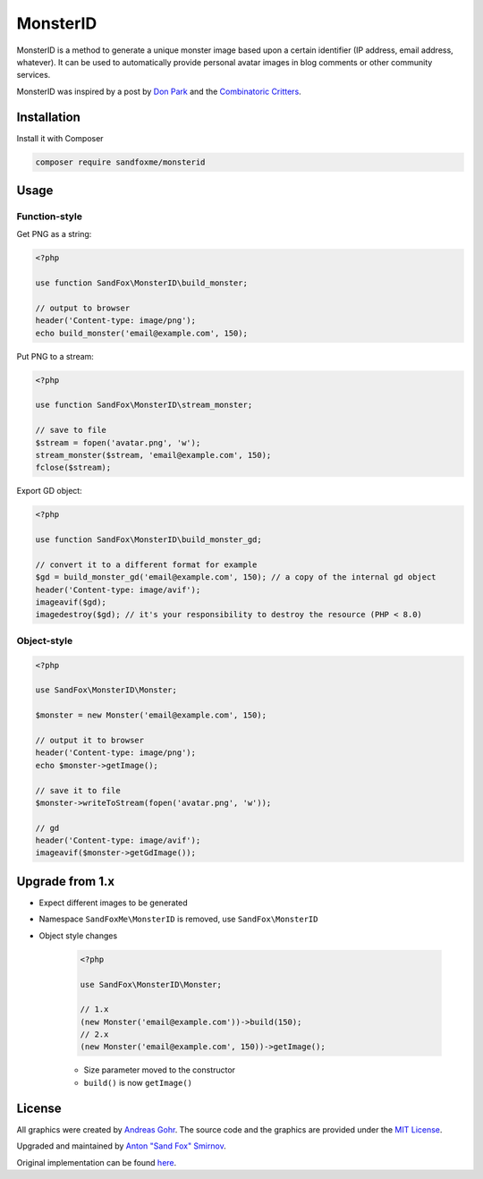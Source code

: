 MonsterID
#########

|Packagist| |GitLab| |GitHub| |Bitbucket| |Gitea|

MonsterID is a method to generate a unique monster image based upon a certain identifier
(IP address, email address, whatever).
It can be used to automatically provide personal avatar images in blog comments or other community services.

|Monster Example|

.. |Monster Example| image:: images/example.png

MonsterID was inspired by a post by `Don Park`_ and the `Combinatoric Critters`_.

Installation
============

Install it with Composer

.. code:: bash

   composer require sandfoxme/monsterid

Usage
=====

Function-style
--------------

Get PNG as a string:

.. code-block:: php

    <?php

    use function SandFox\MonsterID\build_monster;

    // output to browser
    header('Content-type: image/png');
    echo build_monster('email@example.com', 150);

Put PNG to a stream:

.. code-block:: php

    <?php

    use function SandFox\MonsterID\stream_monster;

    // save to file
    $stream = fopen('avatar.png', 'w');
    stream_monster($stream, 'email@example.com', 150);
    fclose($stream);

Export GD object:

.. code-block:: php

    <?php

    use function SandFox\MonsterID\build_monster_gd;

    // convert it to a different format for example
    $gd = build_monster_gd('email@example.com', 150); // a copy of the internal gd object
    header('Content-type: image/avif');
    imageavif($gd);
    imagedestroy($gd); // it's your responsibility to destroy the resource (PHP < 8.0)

Object-style
------------

.. code-block:: php

    <?php

    use SandFox\MonsterID\Monster;

    $monster = new Monster('email@example.com', 150);

    // output it to browser
    header('Content-type: image/png');
    echo $monster->getImage();

    // save it to file
    $monster->writeToStream(fopen('avatar.png', 'w'));

    // gd
    header('Content-type: image/avif');
    imageavif($monster->getGdImage());

Upgrade from 1.x
================

* Expect different images to be generated
* Namespace ``SandFoxMe\MonsterID`` is removed, use ``SandFox\MonsterID``
* Object style changes

    .. code-block:: php

        <?php

        use SandFox\MonsterID\Monster;

        // 1.x
        (new Monster('email@example.com'))->build(150);
        // 2.x
        (new Monster('email@example.com', 150))->getImage();

    * Size parameter moved to the constructor
    * ``build()`` is now ``getImage()``

License
=======

All graphics were created by `Andreas Gohr`_.
The source code and the graphics are provided under the `MIT License`_.

Upgraded and maintained by `Anton "Sand Fox" Smirnov <SandFox_>`_.

Original implementation can be found `here <upstream_>`_.

.. _Don Park:               http://www.docuverse.com/blog/donpark/2007/01/18/visual-security-9-block-ip-identification
.. _Combinatoric Critters:  http://www.levitated.net/bones/walkingFaces/index.html
.. _Andreas Gohr:           http://www.splitbrain.org
.. _MIT License:            https://opensource.org/licenses/MIT
.. _SandFox:                https://sandfox.me/
.. _upstream:               https://github.com/splitbrain/monsterID

.. |Packagist|  image:: https://img.shields.io/packagist/v/sandfoxme/monsterid.svg?style=flat-square
   :target:     https://packagist.org/packages/sandfoxme/monsterid
.. |GitHub|     image:: https://img.shields.io/badge/get%20on-GitHub-informational.svg?style=flat-square&logo=github
   :target:     https://github.com/arokettu/monsterid
.. |GitLab|     image:: https://img.shields.io/badge/get%20on-GitLab-informational.svg?style=flat-square&logo=gitlab
   :target:     https://gitlab.com/sandfox/monsterid
.. |Bitbucket|  image:: https://img.shields.io/badge/get%20on-Bitbucket-informational.svg?style=flat-square&logo=bitbucket
   :target:     https://bitbucket.org/sandfox/monsterid
.. |Gitea|      image:: https://img.shields.io/badge/get%20on-Gitea-informational.svg?style=flat-square&logo=gitea
   :target:     https://sandfox.org/sandfox/monsterid
